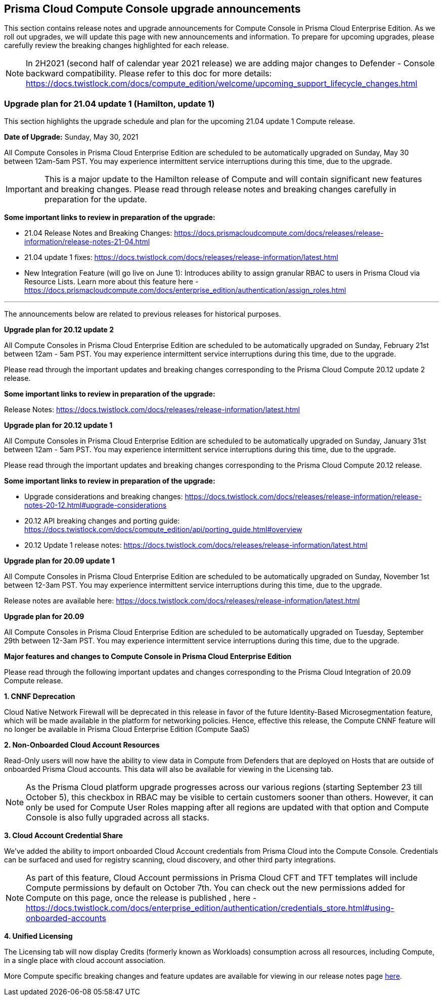 == Prisma Cloud Compute Console upgrade announcements

This section contains release notes and upgrade announcements for Compute Console in Prisma Cloud Enterprise Edition.
As we roll out upgrades, we will update this page with new announcements and information.
To prepare for upcoming upgrades, please carefully review the breaking changes highlighted for each release.

NOTE: In 2H2021 (second half of calendar year 2021 release) we are adding major changes to Defender - Console backward compatibility. Please refer to this doc for more details: https://docs.twistlock.com/docs/compute_edition/welcome/upcoming_support_lifecycle_changes.html 

=== Upgrade plan for 21.04 update 1 (Hamilton, update 1)

This section highlights the upgrade schedule and plan for the upcoming 21.04 update 1 Compute release. 

**Date of Upgrade:** Sunday, May 30, 2021

All Compute Consoles in Prisma Cloud Enterprise Edition are scheduled to be automatically upgraded on Sunday, May 30 between 12am-5am PST. You may experience intermittent service interruptions during this time, due to the upgrade. 

IMPORTANT: This is a major update to the Hamilton release of Compute and will contain significant new features and breaking changes. Please read through release notes and breaking changes carefully in preparation for the update.

**Some important links to review in preparation of the upgrade:**

* 21.04 Release Notes and Breaking Changes: https://docs.prismacloudcompute.com/docs/releases/release-information/release-notes-21-04.html
* 21.04 update 1 fixes: https://docs.twistlock.com/docs/releases/release-information/latest.html
* New Integration Feature (will go live on June 1): Introduces ability to assign granular RBAC to users in Prisma Cloud via Resource Lists. Learn more about this feature here - https://docs.prismacloudcompute.com/docs/enterprise_edition/authentication/assign_roles.html

---

The announcements below are related to previous releases for historical purposes.

**Upgrade plan for 20.12 update 2**

All Compute Consoles in Prisma Cloud Enterprise Edition are scheduled to be automatically upgraded on Sunday, February 21st between 12am - 5am PST. You may experience intermittent service interruptions during this time, due to the upgrade.

Please read through the important updates and breaking changes corresponding to the Prisma Cloud Compute 20.12 update 2 release.

**Some important links to review in preparation of the upgrade:**

Release Notes: https://docs.twistlock.com/docs/releases/release-information/latest.html

**Upgrade plan for 20.12 update 1**

All Compute Consoles in Prisma Cloud Enterprise Edition are scheduled to be automatically upgraded on Sunday, January 31st between 12am - 5am PST. You may experience intermittent service interruptions during this time, due to the upgrade.

Please read through the important updates and breaking changes corresponding to the Prisma Cloud Compute 20.12 release.

**Some important links to review in preparation of the upgrade:**

* Upgrade considerations and breaking changes: https://docs.twistlock.com/docs/releases/release-information/release-notes-20-12.html#upgrade-considerations
* 20.12 API breaking changes and porting guide: https://docs.twistlock.com/docs/compute_edition/api/porting_guide.html#overview
* 20.12 Update 1 release notes: https://docs.twistlock.com/docs/releases/release-information/latest.html

**Upgrade plan for 20.09 update 1**

All Compute Consoles in Prisma Cloud Enterprise Edition are scheduled to be automatically upgraded on Sunday, November 1st between 12-3am PST. You may experience intermittent service interruptions during this time, due to the upgrade.

Release notes are available here: https://docs.twistlock.com/docs/releases/release-information/latest.html


**Upgrade plan for 20.09**

All Compute Consoles in Prisma Cloud Enterprise Edition are scheduled to be automatically upgraded on Tuesday, September 29th between 12-3am PST. You may experience intermittent service interruptions during this time, due to the upgrade.

**Major features and changes to Compute Console in Prisma Cloud Enterprise Edition**

Please read through the following important updates and changes corresponding to the Prisma Cloud Integration of 20.09 Compute release.

**1. CNNF Deprecation**

Cloud Native Network Firewall will be deprecated in this release in favor of the future Identity-Based Microsegmentation feature, which will be made available in the platform for networking policies. Hence, effective this release, the Compute CNNF feature will no longer be available in Prisma Cloud Enterprise Edition (Compute SaaS)

**2. Non-Onboarded Cloud Account Resources**

Read-Only users will now have the ability to view data in Compute from Defenders that are deployed on Hosts that are outside of onboarded Prisma Cloud accounts. This data will also be available for viewing in the Licensing tab.

NOTE: As the Prisma Cloud platform upgrade progresses across our various regions (starting September 23 till October 5), this checkbox in RBAC may be visible to certain customers sooner than others. However, it can only be used for Compute User Roles mapping after all regions are updated with that option and Compute Console is also fully upgraded across all stacks. 

**3. Cloud Account Credential Share**

We’ve added the ability to import onboarded Cloud Account credentials from Prisma Cloud into the Compute Console. Credentials can be surfaced and used for registry scanning, cloud discovery, and other third party integrations.  

NOTE: As part of this feature, Cloud Account permissions in Prisma Cloud CFT and TFT templates will include Compute permissions by default on October 7th. You can check out the new permissions added for Compute on this page, once the release is published , here - https://docs.twistlock.com/docs/enterprise_edition/authentication/credentials_store.html#using-onboarded-accounts

**4. Unified Licensing**

The Licensing tab will now display Credits (formerly known as Workloads) consumption across all resources, including Compute, in a single place with cloud account association. 

More Compute specific breaking changes and feature updates are available for viewing in our release notes page https://docs.paloaltonetworks.com/prisma/prisma-cloud/20-09/prisma-cloud-compute-edition-release-notes/release-information/release-notes-20-09[here].
